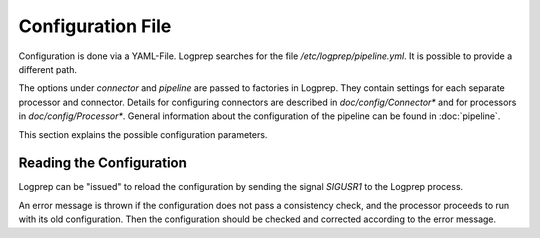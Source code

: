 Configuration File
==================

Configuration is done via a YAML-File.
Logprep searches for the file `/etc/logprep/pipeline.yml`. It is possible to provide a different path.

The options under `connector` and `pipeline` are passed to factories in Logprep.
They contain settings for each separate processor and connector.
Details for configuring connectors are described in `doc/config/Connector*` and for processors in `doc/config/Processor*`.
General information about the configuration of the pipeline can be found in :doc:`pipeline`.

This section explains the possible configuration parameters.

Reading the Configuration
-------------------------

Logprep can be "issued" to reload the configuration by sending the signal `SIGUSR1` to the Logprep process.

An error message is thrown if the configuration does not pass a consistency check, and the processor proceeds to run with its old configuration.
Then the configuration should be checked and corrected according to the error message.
